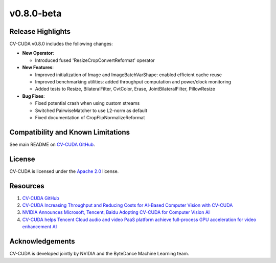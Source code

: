 ..
  # SPDX-FileCopyrightText: Copyright (c) 2023-2024 NVIDIA CORPORATION & AFFILIATES. All rights reserved.
  # SPDX-License-Identifier: Apache-2.0
  #
  # Licensed under the Apache License, Version 2.0 (the "License");
  # you may not use this file except in compliance with the License.
  # You may obtain a copy of the License at
  #
  # http://www.apache.org/licenses/LICENSE-2.0
  #
  # Unless required by applicable law or agreed to in writing, software
  # distributed under the License is distributed on an "AS IS" BASIS,
  # WITHOUT WARRANTIES OR CONDITIONS OF ANY KIND, either express or implied.
  # See the License for the specific language governing permissions and
  # limitations under the License.

.. _v0.8.0-beta:

v0.8.0-beta
======

Release Highlights
------------------

CV-CUDA v0.8.0 includes the following changes:

* **New Operator**:

  * Introduced fused 'ResizeCropConvertReformat' operator

* **New Features**:

  * Improved initialization of Image and ImageBatchVarShape: enabled efficient cache reuse
  * Improved benchmarking utilities: added throughput computation and power/clock monitoring
  * Added tests to Resize, BilateralFilter, CvtColor, Erase, JointBilateralFilter, PillowResize

* **Bug Fixes**:

  * Fixed potential crash when using custom streams
  * Switched PairwiseMatcher to use L2-norm as default
  * Fixed documentation of CropFlipNormalizeReformat



Compatibility and Known Limitations
-----------------------------------

See main README on `CV-CUDA GitHub <https://github.com/CVCUDA/CV-CUDA>`_.

License
-------

CV-CUDA is licensed under the `Apache 2.0 <https://github.com/CVCUDA/CV-CUDA/blob/main/LICENSE.md>`_ license.

Resources
---------

1. `CV-CUDA GitHub <https://github.com/CVCUDA/CV-CUDA>`_
2. `CV-CUDA Increasing Throughput and Reducing Costs for AI-Based Computer Vision with CV-CUDA <https://developer.nvidia.com/blog/increasing-throughput-and-reducing-costs-for-computer-vision-with-cv-cuda/>`_
3. `NVIDIA Announces Microsoft, Tencent, Baidu Adopting CV-CUDA for Computer Vision AI <https://blogs.nvidia.com/blog/2023/03/21/cv-cuda-ai-computer-vision/>`_
4. `CV-CUDA helps Tencent Cloud audio and video PaaS platform achieve full-process GPU acceleration for video enhancement AI <https://developer.nvidia.com/zh-cn/blog/cv-cuda-high-performance-image-processing/>`_

Acknowledgements
----------------

CV-CUDA is developed jointly by NVIDIA and the ByteDance Machine Learning team.
